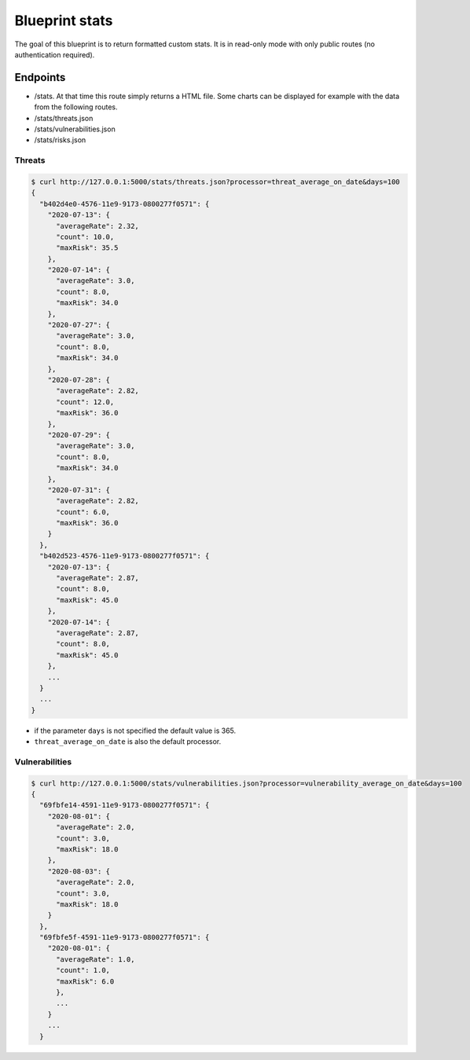 Blueprint stats
===============

The goal of this blueprint is to return formatted custom stats. It is in
read-only mode with only public routes (no authentication required).

Endpoints
---------

- /stats. At that time this route simply returns a HTML file. Some charts can be
  displayed for example with the data from the following routes.
- /stats/threats.json
- /stats/vulnerabilities.json
- /stats/risks.json


Threats
```````

.. code-block:: bash

    $ curl http://127.0.0.1:5000/stats/threats.json?processor=threat_average_on_date&days=100
    {
      "b402d4e0-4576-11e9-9173-0800277f0571": {
        "2020-07-13": {
          "averageRate": 2.32,
          "count": 10.0,
          "maxRisk": 35.5
        },
        "2020-07-14": {
          "averageRate": 3.0,
          "count": 8.0,
          "maxRisk": 34.0
        },
        "2020-07-27": {
          "averageRate": 3.0,
          "count": 8.0,
          "maxRisk": 34.0
        },
        "2020-07-28": {
          "averageRate": 2.82,
          "count": 12.0,
          "maxRisk": 36.0
        },
        "2020-07-29": {
          "averageRate": 3.0,
          "count": 8.0,
          "maxRisk": 34.0
        },
        "2020-07-31": {
          "averageRate": 2.82,
          "count": 6.0,
          "maxRisk": 36.0
        }
      },
      "b402d523-4576-11e9-9173-0800277f0571": {
        "2020-07-13": {
          "averageRate": 2.87,
          "count": 8.0,
          "maxRisk": 45.0
        },
        "2020-07-14": {
          "averageRate": 2.87,
          "count": 8.0,
          "maxRisk": 45.0
        },
        ...
      }
      ...
    }


- if the parameter ``days`` is not specified the default value is 365.
- ``threat_average_on_date`` is also the default processor.


Vulnerabilities
```````````````

.. code-block:: bash

    $ curl http://127.0.0.1:5000/stats/vulnerabilities.json?processor=vulnerability_average_on_date&days=100
    {
      "69fbfe14-4591-11e9-9173-0800277f0571": {
        "2020-08-01": {
          "averageRate": 2.0,
          "count": 3.0,
          "maxRisk": 18.0
        },
        "2020-08-03": {
          "averageRate": 2.0,
          "count": 3.0,
          "maxRisk": 18.0
        }
      },
      "69fbfe5f-4591-11e9-9173-0800277f0571": {
        "2020-08-01": {
          "averageRate": 1.0,
          "count": 1.0,
          "maxRisk": 6.0
          },
          ...
        }
        ...
      }
